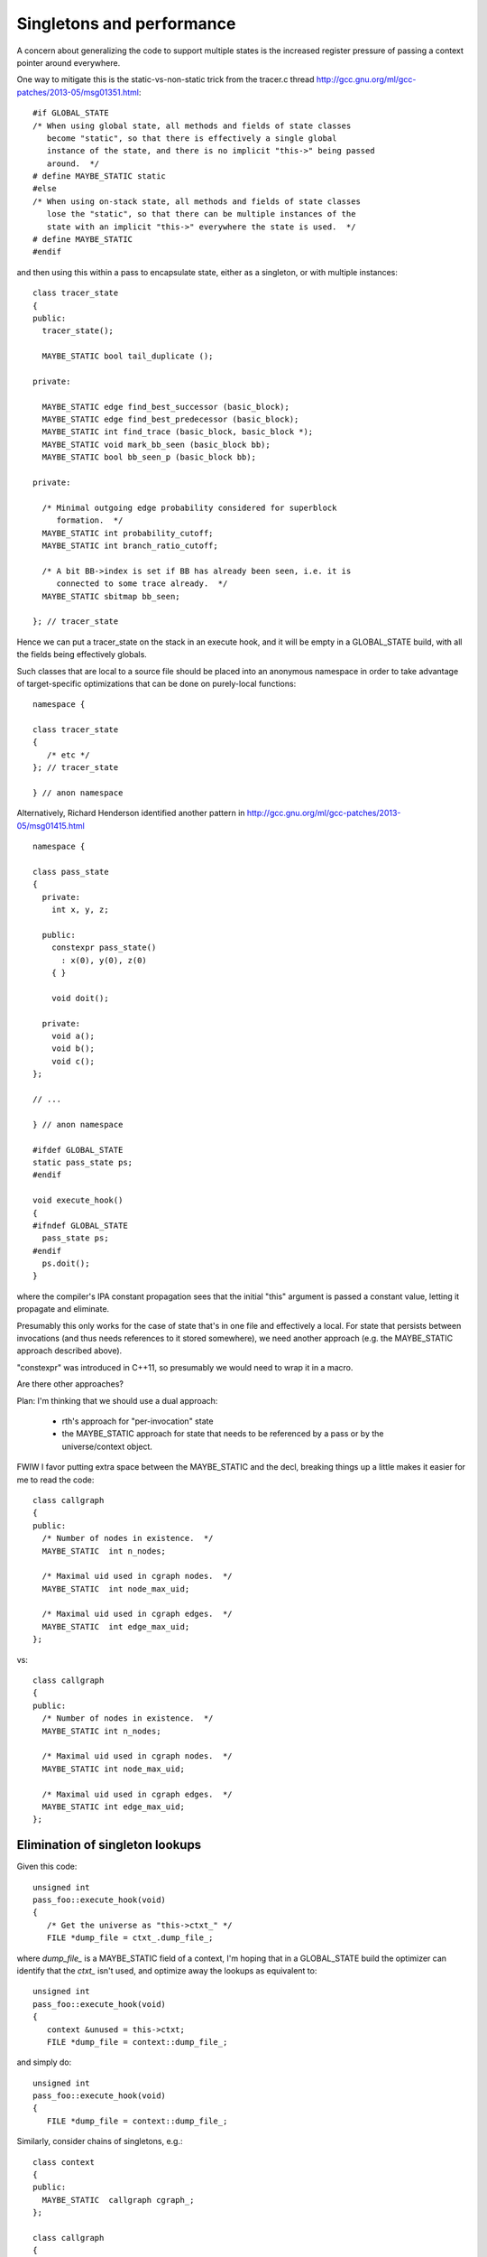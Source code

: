 Singletons and performance
==========================
A concern about generalizing the code to support multiple states is
the increased register pressure of passing a context pointer around
everywhere.

One way to mitigate this is the static-vs-non-static trick from the
tracer.c thread
http://gcc.gnu.org/ml/gcc-patches/2013-05/msg01351.html::


  #if GLOBAL_STATE
  /* When using global state, all methods and fields of state classes
     become "static", so that there is effectively a single global
     instance of the state, and there is no implicit "this->" being passed
     around.  */
  # define MAYBE_STATIC static
  #else
  /* When using on-stack state, all methods and fields of state classes
     lose the "static", so that there can be multiple instances of the
     state with an implicit "this->" everywhere the state is used.  */
  # define MAYBE_STATIC
  #endif

and then using this within a pass to encapsulate state, either as a
singleton, or with multiple instances::

  class tracer_state
  {
  public:
    tracer_state();
  
    MAYBE_STATIC bool tail_duplicate ();
  
  private:
  
    MAYBE_STATIC edge find_best_successor (basic_block);
    MAYBE_STATIC edge find_best_predecessor (basic_block);
    MAYBE_STATIC int find_trace (basic_block, basic_block *);
    MAYBE_STATIC void mark_bb_seen (basic_block bb);
    MAYBE_STATIC bool bb_seen_p (basic_block bb);
  
  private:
  
    /* Minimal outgoing edge probability considered for superblock
       formation.  */
    MAYBE_STATIC int probability_cutoff;
    MAYBE_STATIC int branch_ratio_cutoff;
  
    /* A bit BB->index is set if BB has already been seen, i.e. it is
       connected to some trace already.  */
    MAYBE_STATIC sbitmap bb_seen;

  }; // tracer_state

Hence we can put a tracer_state on the stack in an execute hook, and it
will be empty in a GLOBAL_STATE build, with all the fields being
effectively globals.

Such classes that are local to a source file should be placed into an
anonymous namespace in order to take advantage of target-specific
optimizations that can be done on purely-local functions::

  namespace {

  class tracer_state
  {
     /* etc */
  }; // tracer_state

  } // anon namespace

Alternatively, Richard Henderson identified another pattern in
http://gcc.gnu.org/ml/gcc-patches/2013-05/msg01415.html ::

  namespace {

  class pass_state
  {
    private:
      int x, y, z;

    public:
      constexpr pass_state()
        : x(0), y(0), z(0)
      { }

      void doit();

    private:
      void a();
      void b();
      void c();
  };

  // ...

  } // anon namespace

  #ifdef GLOBAL_STATE
  static pass_state ps;
  #endif

  void execute_hook()
  {
  #ifndef GLOBAL_STATE
    pass_state ps;
  #endif
    ps.doit();
  }

where the compiler's IPA constant propagation sees that the initial "this"
argument is passed a constant value, letting it propagate and eliminate.

Presumably this only works for the case of state that's in one file and
effectively a local.  For state that persists between invocations (and thus
needs references to it stored somewhere), we need another approach (e.g.
the MAYBE_STATIC approach described above).

"constexpr" was introduced in C++11, so presumably we would need to wrap
it in a macro.

Are there other approaches?

Plan: I'm thinking that we should use a dual approach:

  * rth's approach for "per-invocation" state

  * the MAYBE_STATIC approach for state that needs to be referenced
    by a pass or by the universe/context object.

FWIW I favor putting extra space between the MAYBE_STATIC and the decl,
breaking things up a little makes it easier for me to read the code::

  class callgraph
  {
  public:
    /* Number of nodes in existence.  */
    MAYBE_STATIC  int n_nodes;

    /* Maximal uid used in cgraph nodes.  */
    MAYBE_STATIC  int node_max_uid;

    /* Maximal uid used in cgraph edges.  */
    MAYBE_STATIC  int edge_max_uid;
  };

vs::

  class callgraph
  {
  public:
    /* Number of nodes in existence.  */
    MAYBE_STATIC int n_nodes;

    /* Maximal uid used in cgraph nodes.  */
    MAYBE_STATIC int node_max_uid;

    /* Maximal uid used in cgraph edges.  */
    MAYBE_STATIC int edge_max_uid;
  };



Elimination of singleton lookups
^^^^^^^^^^^^^^^^^^^^^^^^^^^^^^^^
Given this code::

   unsigned int
   pass_foo::execute_hook(void)
   {
      /* Get the universe as "this->ctxt_" */
      FILE *dump_file = ctxt_.dump_file_;

where `dump_file_` is a MAYBE_STATIC field of a context, I'm hoping
that in a GLOBAL_STATE build the optimizer can
identify that the `ctxt_` isn't used, and optimize away the lookups
as equivalent to::

   unsigned int
   pass_foo::execute_hook(void)
   {
      context &unused = this->ctxt;
      FILE *dump_file = context::dump_file_;

and simply do::

   unsigned int
   pass_foo::execute_hook(void)
   {
      FILE *dump_file = context::dump_file_;

Similarly, consider chains of singletons, e.g.::

  class context
  {
  public:
    MAYBE_STATIC  callgraph cgraph_;
  };

  class callgraph
  {
  public:
    MAYBE_STATIC  int node_max_uid;
  };

and this statement::

  foo ((/*this->*/ctxt_.cgraph_->node_max_uid);

where `ctxt_` is MAYBE_STATIC, this is effectively::

  context& tmpA = this->ctxt_;
  callgraph *tmpB = tmpA.cgraph_;
  int tmpC = tmpB->node_max_uid;
  foo (tmpC);

and static on the fields in a global state build means that this is::

  context& tmpA = this->ctxt_;
  callgraph *tmpB = context::cgraph_;
  int tmpC = callgraph::node_max_uid;

and thus tmpA and tmpB are unused, so this is effectively just::

  int tmpC = callgraph::node_max_uid;
  foo (tmpC);

Is this expectation reasonable?


Other aspects
^^^^^^^^^^^^^
TODO: experience in gdb for each variant?
TODO: experience in valgrind for each variant?
TODO: what about GC-owned objects and the (lack of) stack roots?


A singleton-removal optimization
^^^^^^^^^^^^^^^^^^^^^^^^^^^^^^^^
Another approach is to create a new optimization pass for GCC:  optimized
handling of singletons that have been marked as such using a new attribute::

  class foo
  {
  } __attribute__((singleton("the_foo"));

The "singleton" attribute tells the C++ compiler that the struct/class
so-marked will only ever have a single instance, a global variable with
the given decl.  Note that the_foo might be a subclass of foo.  The
compiler should issue an error if this contract is violated.

Then all methods of the marked class lose their implicit "this"
parameters (changing ABI, I know), removing them from all callsites
also.  Instead, this local is implicitly injected into the
implementation of each method call::

   foo *this = &the_foo;

So we'd have something like this::

  class universe
  {
  } SINGLETON_IN_STATIC_BUILD("the_uni");

For a library build where universe instances are dynamically-created, the
macro expands away to whitespace, but for a non-library build, this
would expand to the attribute.

This thus:

  * saves the register pressure of passing around around the this ptr
    everywhere when there's only ever one instance

  * allows devirtualization of vfuncs: we *know* the exact subclass of
    the_foo, so any calls to foo or its subclasses must be the_foo.

  * other optimizations?  (e.g. "exploding" a global struct into global
    vars for its fields)

I think this could be used in quite a few places e.g. for universe, for
the pass manager, for the callgraph, for global_options.

I'm also thinking long-term the various tables of hooks should probably
become C++ objects with vtables, so that we can naturally generalize
them to be singletons in the static-build case, but potentially have
several in the gcc-as-library case.

Clearly if we go for this one, writing the implementation is a
significant task.



